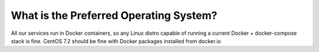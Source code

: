 .. index::
	Operating System; Preferred

.. _faq_preferred_os:

What is the Preferred Operating System?
=======================================

All our services run in Docker containers, so any Linux distro capable of running a current Docker + docker-compose stack is fine.  CentOS 7.2 should be fine with Docker packages installed from docker.io
